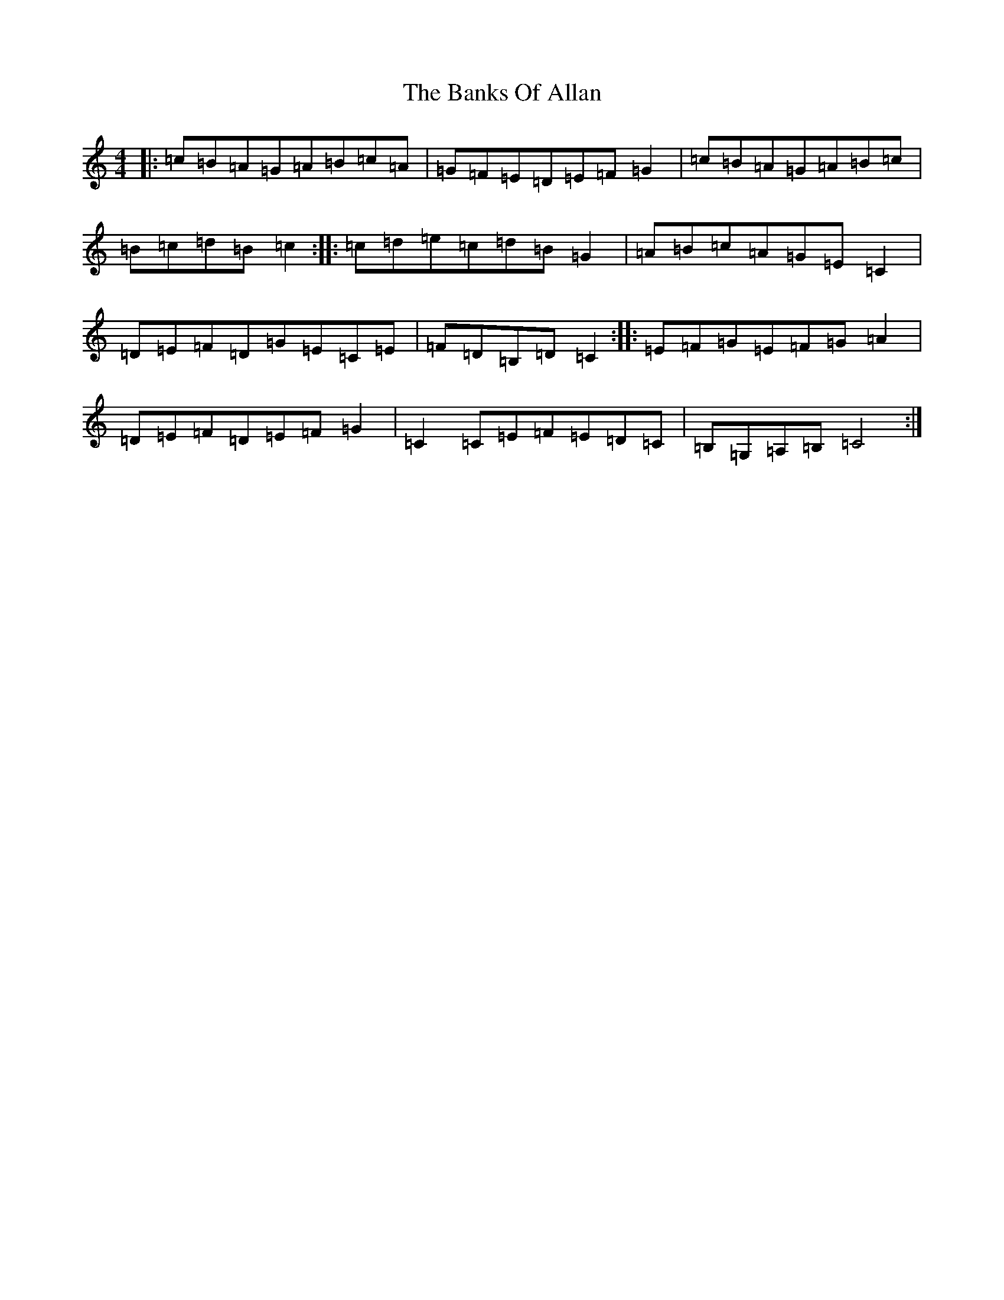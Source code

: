 X: 10587
T: Banks Of Allan, The
S: https://thesession.org/tunes/21259#setting42419
R: hornpipe
M:4/4
L:1/8
K: C Major
|:=c=B=A=G=A=B=c=A|=G=F=E=D=E=F=G2|=c=B=A=G=A=B=c|=B=c=d=B=c2:||:=c=d=e=c=d=B=G2|=A=B=c=A=G=E=C2|=D=E=F=D=G=E=C=E|=F=D=B,=D=C2:||:=E=F=G=E=F=G=A2|=D=E=F=D=E=F=G2|=C2=C=E=F=E=D=C|=B,=G,=A,=B,=C4:|